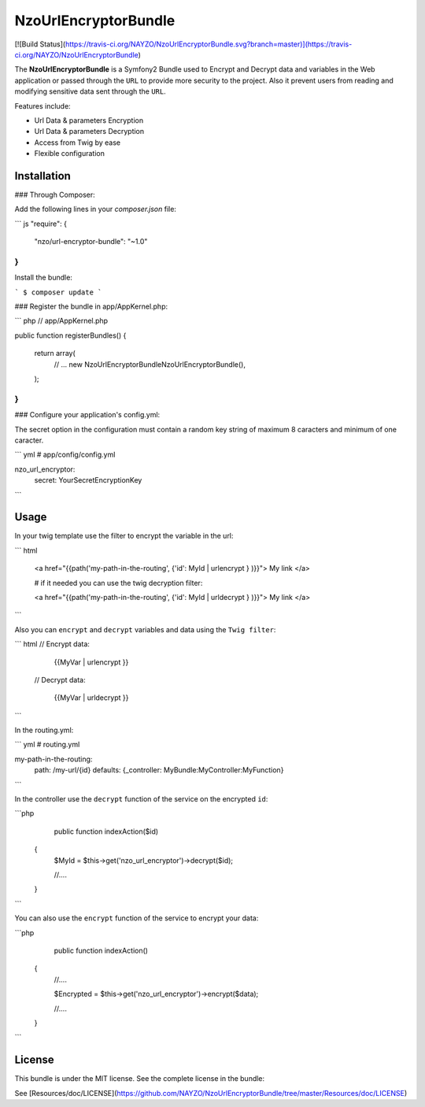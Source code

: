NzoUrlEncryptorBundle
=====================

[![Build Status](https://travis-ci.org/NAYZO/NzoUrlEncryptorBundle.svg?branch=master)](https://travis-ci.org/NAYZO/NzoUrlEncryptorBundle)

The **NzoUrlEncryptorBundle** is a Symfony2 Bundle used to Encrypt and Decrypt data and variables in the Web application or passed through the ``URL`` to provide more security to the project.
Also it prevent users from reading and modifying sensitive data sent through the ``URL``.


Features include:

- Url Data & parameters Encryption
- Url Data & parameters Decryption
- Access from Twig by ease
- Flexible configuration


Installation
------------

### Through Composer:

Add the following lines in your `composer.json` file:

``` js
"require": {
    "nzo/url-encryptor-bundle": "~1.0"
}
```
Install the bundle:

```
$ composer update
```

### Register the bundle in app/AppKernel.php:

``` php
// app/AppKernel.php

public function registerBundles()
{
    return array(
        // ...
        new Nzo\UrlEncryptorBundle\NzoUrlEncryptorBundle(),
    );
}
```

### Configure your application's config.yml:

The secret option in the configuration must contain a random key string of maximum 8 caracters and minimum of one caracter.

``` yml
# app/config/config.yml

nzo_url_encryptor:
    secret: YourSecretEncryptionKey 
```

Usage
-----

In your twig template use the filter to encrypt the variable in the url:

``` html

 <a href="{{path('my-path-in-the-routing', {'id': MyId | urlencrypt } )}}"> My link </a>

 # if it needed you can use the twig decryption filter:

 <a href="{{path('my-path-in-the-routing', {'id': MyId | urldecrypt } )}}"> My link </a>

```

Also you can ``encrypt`` and ``decrypt`` variables and data using the ``Twig filter``:

``` html
// Encrypt data:

        {{MyVar | urlencrypt }}

 // Decrypt data:

         {{MyVar | urldecrypt }}
```

In the routing.yml:

``` yml
# routing.yml

my-path-in-the-routing:
    path: /my-url/{id}
    defaults: {_controller: MyBundle:MyController:MyFunction}

```

In the controller use the ``decrypt`` function of the service on the encrypted ``id``:

```php
     public function indexAction($id) 
    {
        $MyId = $this->get('nzo_url_encryptor')->decrypt($id);

        //....

    }
```

You can also use the ``encrypt`` function of the service to encrypt your data:

```php
     public function indexAction() 
    {   
        //....
        
        $Encrypted = $this->get('nzo_url_encryptor')->encrypt($data);

        //....

    }
```

License
-------

This bundle is under the MIT license. See the complete license in the bundle:

See [Resources/doc/LICENSE](https://github.com/NAYZO/NzoUrlEncryptorBundle/tree/master/Resources/doc/LICENSE)